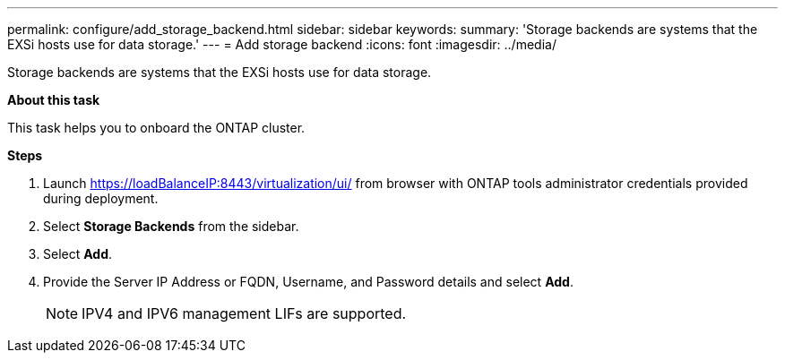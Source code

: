---
permalink: configure/add_storage_backend.html
sidebar: sidebar
keywords:
summary: 'Storage backends are systems that the EXSi hosts use for data storage.'
---
= Add storage backend
:icons: font
:imagesdir: ../media/

[.lead]

Storage backends are systems that the EXSi hosts use for data storage.

*About this task*

This task helps you to onboard the ONTAP cluster.

*Steps*

. Launch https://loadBalanceIP:8443/virtualization/ui/ from browser with ONTAP tools administrator credentials provided during deployment. 
. Select *Storage Backends* from the sidebar.
. Select *Add*. 
. Provide the Server IP Address or FQDN, Username, and Password details and select *Add*.
[NOTE]
IPV4 and IPV6 management LIFs are supported.


